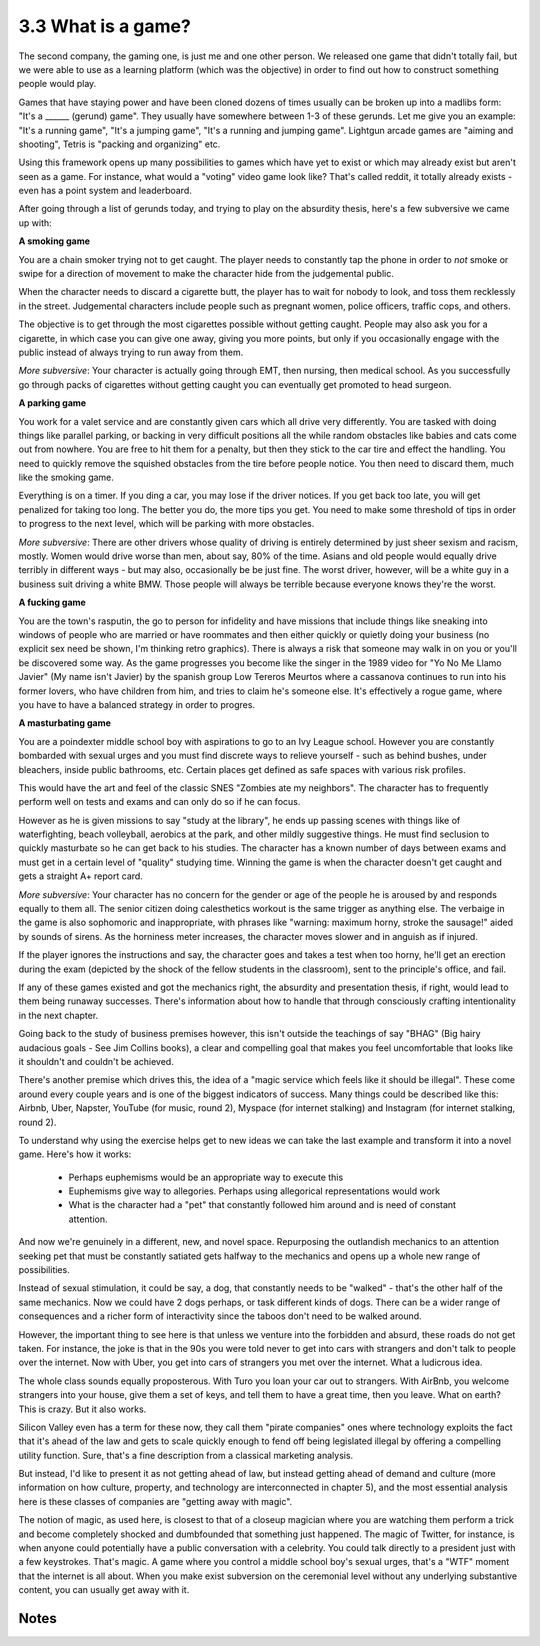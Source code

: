 3.3 What is a game?
-------------------

The second company, the gaming one, is just me and one other person. We released one game that didn't totally fail, but we were able to use as a learning platform (which was the objective) in order to find out how to construct something people would play.

Games that have staying power and have been cloned dozens of times usually can be broken up into a madlibs form: "It's a ______ (gerund) game". They usually have somewhere between 1-3 of these gerunds.  Let me give you an example: "It's a running game", "It's a jumping game", "It's a running and jumping game". Lightgun arcade games are "aiming and shooting", Tetris is "packing and organizing" etc.

Using this framework opens up many possibilities to games which have yet to exist or which may already exist but aren't seen as a game. For instance, what would a "voting" video game look like? That's called reddit, it totally already exists - even has a point system and leaderboard. 

After going through a list of gerunds today, and trying to play on the absurdity thesis, here's a few subversive we came up with:

**A smoking game**

You are a chain smoker trying not to get caught. The player needs to constantly tap the phone in order to *not* smoke or swipe for a direction of movement to make the character hide from the judgemental public.  

When the character needs to discard a cigarette butt, the player has to wait for nobody to look, and toss them recklessly in the street. Judgemental characters include people such as pregnant women, police officers, traffic cops, and others.  

The objective is to get through the most cigarettes possible without getting caught.  People may also ask you for a cigarette, in which case you can give one away, giving you more points, but only if you occasionally engage with the public instead of always trying to run away from them.

*More subversive*: Your character is actually going through EMT, then nursing, then medical school. As you successfully go through packs of cigarettes without getting caught you can eventually get promoted to head surgeon. 
 
**A parking game**

You work for a valet service and are constantly given cars which all drive very differently. You are tasked with doing things like parallel parking, or backing in very difficult positions all the while random obstacles like babies and cats come out from nowhere. You are free to hit them for a penalty, but then they stick to the car tire and effect the handling. You need to quickly remove the squished obstacles from the tire before people notice. You then need to discard them, much like the smoking game. 

Everything is on a timer. If you ding a car, you may lose if the driver notices. If you get back too late, you will get penalized for taking too long. The better you do, the more tips you get. You need to make some threshold of tips in order to progress to the next level, which will be parking with more obstacles.

*More subversive*: There are other drivers whose quality of driving is entirely determined by just sheer sexism and racism, mostly. Women would drive worse than men, about say, 80% of the time. Asians and old people would equally drive terribly in different ways - but may also, occasionally be be just fine.  The worst driver, however, will be a white guy in a business suit driving a white BMW. Those people will always be terrible because everyone knows they're the worst.
 
**A fucking game**

You are the town's rasputin, the go to person for infidelity and have missions that include things like sneaking into windows of people who are married or have roommates and then either quickly or quietly doing your business (no explicit sex need be shown, I'm thinking retro graphics). There is always a risk that someone may walk in on you or you'll be discovered some way. As the game progresses you become like the singer in the 1989 video for "Yo No Me Llamo Javier" (My name isn't Javier) by the spanish group Low Tereros Meurtos where a cassanova continues to run into his former lovers, who have children from him, and tries to claim he's someone else. It's effectively a rogue game, where you have to have a balanced strategy in order to progres.
  
**A masturbating game**

You are a poindexter middle school boy with aspirations to go to an Ivy League school. However you are constantly bombarded with sexual urges and you must find discrete ways to relieve yourself - such as behind bushes, under bleachers, inside public bathrooms, etc. Certain places get defined as safe spaces with various risk profiles.

This would have the art and feel of the classic SNES "Zombies ate my neighbors". The character has to frequently perform well on tests and exams and can only do so if he can focus. 

However as he is given missions to say "study at the library", he ends up passing scenes with things like of waterfighting, beach volleyball, aerobics at the park, and other mildly suggestive things. He must find seclusion to quickly masturbate so he can get back to his studies. The character has a known number of days between exams and must get in a certain level of "quality" studying time.  Winning the game is when the character doesn't get caught and gets a straight A+ report card. 

*More subversive*: Your character has no concern for the gender or age of the people he is aroused by and responds equally to them all.  The senior citizen doing calesthetics workout is the same trigger as anything else. The verbaige in the game is also sophomoric and inappropriate, with phrases like "warning: maximum horny, stroke the sausage!" aided by sounds of sirens. As the horniness meter increases, the character moves slower and in anguish as if injured.

If the player ignores the instructions and say, the character goes and takes a test when too horny, he'll get an erection during the exam (depicted by the shock of the fellow students in the classroom), sent to the principle's office, and fail.
  
If any of these games existed and got the mechanics right, the absurdity and presentation thesis, if right, would lead to them being runaway successes. There's information about how to handle that through consciously crafting intentionality in the next chapter.

Going back to the study of business premises however, this isn't outside the teachings of say "BHAG" (Big hairy audacious goals - See Jim Collins books), a clear and compelling goal that makes you feel uncomfortable that looks like it shouldn't and couldn't be achieved. 

There's another premise which drives this, the idea of a "magic service which feels like it should be illegal". These come around every couple years and is one of the biggest indicators of success. Many things could be described like this: Airbnb, Uber, Napster, YouTube (for music, round 2), Myspace (for internet stalking) and Instagram (for internet stalking, round 2). 

To understand why using the exercise helps get to new ideas we can take the last example and transform it into a novel game. Here's how it works:

 * Perhaps euphemisms would be an appropriate way to execute this
 * Euphemisms give way to allegories. Perhaps using allegorical representations would work
 * What is the character had a "pet" that constantly followed him around and is need of constant attention. 

And now we're genuinely in a different, new, and novel space.  Repurposing the outlandish mechanics to an attention seeking pet that must be constantly satiated gets halfway to the mechanics and opens up a whole new range of possibilities.

Instead of sexual stimulation, it could be say, a dog, that constantly needs to be "walked" - that's the other half of the same mechanics. Now we could have 2 dogs perhaps, or task different kinds of dogs. There can be a wider range of consequences and a richer form of interactivity since the taboos don't need to be walked around.

However, the important thing to see here is that unless we venture into the forbidden and absurd, these roads do not get taken.  For instance, the joke is that in the 90s you were told never to get into cars with strangers and don't talk to people over the internet. Now with Uber, you get into cars of strangers you met over the internet. What a ludicrous idea. 

The whole class sounds equally proposterous. With Turo you loan your car out to strangers. With AirBnb, you welcome strangers into your house, give them a set of keys, and tell them to have a great time, then you leave. What on earth? This is crazy. But it also works.

Silicon Valley even has a term for these now, they call them "pirate companies" ones where technology exploits the fact that it's ahead of the law and gets to scale quickly enough to fend off being legislated illegal by offering a compelling utility function. Sure, that's a fine description from a classical marketing analysis. 

But instead, I'd like to present it as not getting ahead of law, but instead getting ahead of demand and culture (more information on how culture, property, and technology are interconnected in chapter 5), and the most essential analysis here is these classes of companies are "getting away with magic".

The notion of magic, as used here, is closest to that of a closeup magician where you are watching them perform a trick and become completely shocked and dumbfounded that something just happened. The magic of Twitter, for instance, is when anyone could potentially have a public conversation with a celebrity. You could talk directly to a president just with a few keystrokes. That's magic. A game where you control a middle school boy's sexual urges, that's a "WTF" moment that the internet is all about. When you make exist subversion on the ceremonial level without any underlying substantive content, you can usually get away with it.


Notes
*****
